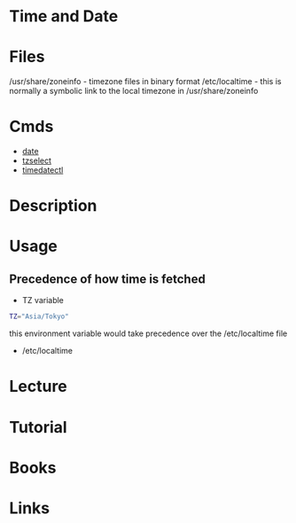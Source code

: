 #+TAGS: time date


* Time and Date
* Files
/usr/share/zoneinfo - timezone files in binary format
/etc/localtime      - this is normally a symbolic link to the local timezone in /usr/share/zoneinfo
* Cmds
- [[file://home/crito/org/tech/cmds/date.org][date]]
- [[file://home/crito/org/tech/cmds/tzselect.org][tzselect]]
- [[file://home/crito/org/tech/system/systemd.org][timedatectl]]


* Description
* Usage
** Precedence of how time is fetched
- TZ variable
#+BEGIN_SRC sh
TZ="Asia/Tokyo"
#+END_SRC
this environment variable would take precedence over the /etc/localtime file

- /etc/localtime

* Lecture
* Tutorial
* Books
* Links
